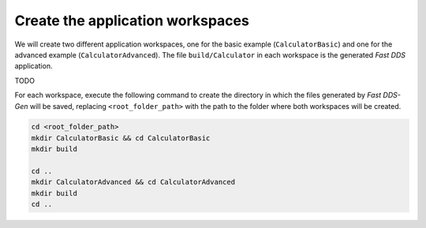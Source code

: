 .. _fastddsgen_rpc_app_workspace:

Create the application workspaces
---------------------------------

We will create two different application workspaces, one for the basic example (``CalculatorBasic``) and one
for the advanced example (``CalculatorAdvanced``).
The file ``build/Calculator`` in each workspace is the generated *Fast DDS* application.

TODO

For each workspace, execute the following command to create the directory in which
the files generated by *Fast DDS-Gen* will be saved, replacing ``<root_folder_path>`` with the path to the folder where
both workspaces will be created.

.. code:: bash

    cd <root_folder_path>
    mkdir CalculatorBasic && cd CalculatorBasic
    mkdir build

    cd ..
    mkdir CalculatorAdvanced && cd CalculatorAdvanced
    mkdir build
    cd ..

